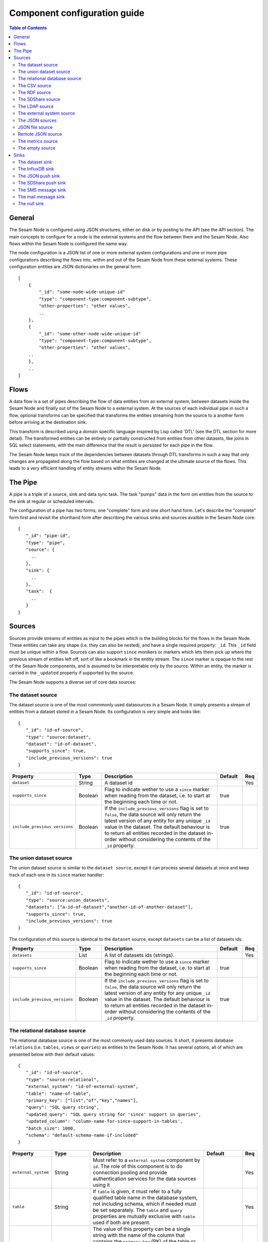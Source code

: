 
=============================
Component configuration guide
=============================


.. contents:: Table of Contents


General
=======

The Sesam Node is configured using JSON structures, either on disk or by posting to the API (see the API section). The main
concepts to configure for a node is the external systems and the flow between them and the Sesam Node. Also flows within
the Sesam Node is configured the same way.

The node configuration is a JSON list of one or more external system configurations and one or more pipe configurations describing
the flows into, within and out of the Sesam Node from these external systems. These configuration entities are JSON dictionaries
on the general form:

::

    [
        {
            "_id": "some-node-wide-unique-id"
            "type": "component-type:component-subtype",
            "other-properties": "other values",
            ..
        },
        {
            "_id": "some-other-node-wide-unique-id"
            "type": "component-type:component-subtype",
            "other-properties": "other values",
        ..
        },
        ..
    ]


Flows
=====

A data flow is a set of pipes describing the flow of data entities from an external system, between datasets inside
the Sesam Node and finally out of the Sesam Node to a external system. At the sources of each individual pipe in such a flow,
optional transforms can be specified that transforms the entities streaming from the source to a another form
before arriving at the destination sink.

This transform is described using a domain specific language inspired by Lisp called 'DTL' (see the DTL section for
more detail). The transformed entities can be entirely or partially constructed from entities from other datasets,
like joins in SQL select statements, with the main difference that the result is persisted for each pipe in the flow.

The Sesam Node keeps track of the dependencies between datasets through DTL transforms in such a way that only changes
are propagated along the flow based on what entities are changed at the ultimate source of the flows. This leads to
a very efficient handling of entity streams within the Sesam Node.

The Pipe
========

A pipe is a triple of a source, sink and data sync task. The task "pumps" data in the form om entities from the source
to the sink at regular or scheduled intervals.

The configuration of a pipe has two forms; one "complete" form and one short hand form. Let's describe the "complete"
form first and revisit the shorthand form after describing the various sinks and sources availble in the Sesam Node core:

::

    {
       "_id": "pipe-id",
       "type": "pipe",
       "source": {
         ..
       },
       "sink": {
         ..
       },
       "task":  {
         ..
       }
    }

Sources
=======

Sources provide streams of entities as input to the pipes which is the building blocks for the flows in the Sesam Node. These entities can take
any shape (i.e. they can also be nested), and have a single required property: ``_id``. This ``_id`` field must be unique within a flow.
Sources can also support ``since`` monikers or markers which lets them pick up where the previous stream of entities left off, sort
of like a bookmark in the entitiy stream. The ``since`` marker is opaque to the rest of the Sesam Node components, and is assumed
to be interpretable only by the source. Within an entity, the marker is carried in the ``_updated`` property if supported
by the source.

The Sesam Node supports a diverse set of core data sources:

The dataset source
------------------

The dataset source is one of the most commmonly used datasources in a Sesam Node. It simply presents a stream of entities from a
dataset stored in a Sesam Node. Its configuration is very simple and looks like:

::

    {
       "_id": "id-of-source",
       "type": "source:dataset",
       "dataset": "id-of-dataset",
       "supports_since": true,
       "include_previous_versions": true
    }

.. list-table::
   :header-rows: 1
   :widths: 10, 10, 60, 10, 3

   * - Property
     - Type
     - Description
     - Default
     - Req

   * - ``dataset``
     - String
     - | A dataset id
     -
     - Yes

   * - ``supports_since``
     - Boolean
     - Flag to indicate wether to use a ``since`` marker when reading from the dataset, i.e. to start at
       the beginning each time or not.
     - true
     -

   * - ``include_previous_versions``
     - Boolean
     - If the ``include_previous_versions`` flag is set to ``false``, the data source will only return the latest
       version of any entity for any unique ``_id`` value in the dataset. The default behaviour is to return all
       entities recorded in the dataset in-order without considering the contents of the ``_id`` property.
     - true
     -

The union dataset source
------------------------

The union dataset source is similar to the ``dataset source``, except it can process several datasets at once and keep
track of each one in its ``since`` marker handler:

::

    {
       "_id": "id-of-source",
       "type": "source:union_datasets",
       "datasets": ["a-id-of-dataset","another-id-of-another-dataset"],
       "supports_since": true,
       "include_previous_versions": true
    }

The configuration of this source is identical to the ``dataset`` source, except ``datasets`` can be a list of datasets ids.

.. list-table::
   :header-rows: 1
   :widths: 10, 10, 60, 10, 3

   * - Property
     - Type
     - Description
     - Default
     - Req

   * - ``datasets``
     - List
     - A list of datasets ids (strings).
     -
     - Yes

   * - ``supports_since``
     - Boolean
     - Flag to indicate wether to use a ``since`` marker when reading from the dataset, i.e. to start
       at the beginning each time or not.
     - true
     -

   * - ``include_previous_versions``
     - Boolean
     - If the ``include_previous_versions`` flag is set to ``false``, the data source will only return the
       latest version of any entity for any unique ``_id`` value in the dataset. The default behaviour is
       to return all entities recorded in the dataset in-order without considering the contents of
       the ``_id`` property.
     - true
     -

The relational database source
------------------------------

The relational database source is one of the most commonly used data sources. It short, it presents database ``relations``
(i.e. ``tables``, ``views`` or ``queries``) as entities to the Sesam Node. It has several options, all of which are presented below with
their default values:

::

    {
       "_id": "id-of-source",
       "type": "source:relational",
       "external_system": "id-of-external-system",
       "table": "name-of-table",
       "primary_key": ["list","of","key","names"],
       "query": "SQL query string",
       "updated_query": "SQL query string for 'since' support in queries",
       "updated_column": "column-name-for-since-support-in-tables',
       "batch_size": 1000,
       "schema": "default-schema-name-if-included"
    }

.. list-table::
   :header-rows: 1
   :widths: 10, 10, 30, 10, 3

   * - Property
     - Type
     - Description
     - Default
     - Req

   * - ``external_system``
     - String
     - Must refer to a ``external system`` component by ``id``. The role of this component is to do connection
       pooling and provide authentication services for the data sources using it
     -
     - Yes

   * - ``table``
     - String
     - If ``table`` is given, it must refer to a fully qualified table name in the database system,
       not including schema, which if needed must be set separately. The ``table`` and ``query``
       properties are mutually exclusive with ``table`` used if both are present.
     -
     - Yes

   * - ``primary_key``
     - List
     - The value of this property can be a single string with the name of the column
       that contains the ``primary key`` (PK) of the table or query, or a list of strings
       if it is a compound primary key. If the property is not set and the ``table``
       property is used, the data source component will attempt to use table metadata
       to deduce the PK to use. In other words, you will have to set this property if
       the ``query`` property us used.
     -
     -

   * - ``query``
     - String
     - Must be a valid query in the dialect of the ``RDBMS`` represented by the
       ``external_system`` property. You will also have to configure the primary key(s)
       of the query in the ``primary_key`` property. Note: mutually exclusive with the
       ``table`` property with ``table`` taking precedence.
     -
     - Yes

   * - ``updated_column``
     - String
     - If the underlying relation contains information about updates, the data source is
       able to support ``since`` markers. You can provide the name of the column to use
       for such queries here. This must be a valid column name in the ``table`` or ``query``
       result sets and it must be of a data type that supports larger than (">") tests
       for the ``table`` case.
     -
     -

   * - ``updated_query``
     - String
     - If the ``query`` property is set, the ``since`` support must be expressed by a
       full query including any test needed. A single variable substitution
       ``{{ since }}`` must be included somewhere in the query string - for example
       "select * from view_name v where v.updates > '{{ since }}'".
     -
     -

   * - ``schema``
     - String
     - If a specific schema within a database is needed, you must provide its name in this property.
       Do *not* use schema names in the ``table`` property.
     -
     -

   * - ``batch_size``
     - Integer
     - The default size of the result sets to get from the database
     - 1000
     -

The CSV source
--------------

The CSV data source translates the rows of files in ``CSV format`` to entities. The configuration options are:

::

    {
       "_id": "source-id-here",
       "type": "source:csv",
       "filename": "path-to-file",
       "has_header": true,
       "field_names": ["mappings","from","columns","to","properties"],
       "auto_dialect": true,
       "dialect": "excel",
       "encoding": "utf-8",
       "id_field": "what-column-name-to-use-as-id",
       "delimiter": ","
    }

.. list-table::
   :header-rows: 1
   :widths: 10, 10, 60, 10, 3

   * - Property
     - Type
     - Description
     - Default
     - Req

   * - ``filename``
     - String
     - The full path to a file in CSV format (must exist).
     -
     - Yes

   * - ``has_header``
     - Boolean
     - Flag that indicates to the source that the first row in the ``CSV`` file contains the names of the columns.
     - true
     -

   * - ``field_names``
     - List
     - If set, specifies the names of the columns. It takes precedence over the header in the CSV file if present.
     -
     -

   * - ``auto_dialect``
     - Boolean
     - Flag that hints to the source that it should try to guess the dialect of the ``CSV`` file on its own.
     - true
     -

   * - ``dialect``
     - String
     - Encodes what type of CSV file the file is. This is basically presets of the other properties.
       The recognised values are ``"excel"``, ``"escaped"``, ``"excel-tab"`` and ``"singlequote"``.
       TODO: explain what they mean.
     -
     -

   * - ``id_field``
     - String
     - | The name of the column to use as ``_id`` in the generated entities.
     -
     - Yes

   * - ``delimiter``
     - String
     - The character or string to use as the ``CSV`` field separator (delimiter)
     - ","
     -

The RDF source
--------------

The RDF data source is able to read data in ``RDF NTriples``, ``Turtle`` or ``RDF/XML`` format and turn this into entities.
It will transform triples on the form ``<subject> <predicate> "value"`` into entities on the form:

::

    {
        "_id": "<subject>",
        "<predicate>": "value"
        ..
    }

The configuration snippet for the RDF data source is:

::

    {
        "_id": "source-id-here",
        "type": "source:rdf",
        "filename": "path-to-file-here",
        "format": "nt-ttl-or-xml"
    }

.. list-table::
   :header-rows: 1
   :widths: 10, 10, 60, 10, 3

   * - Property
     - Type
     - Description
     - Default
     - Req

   * - ``filename``
     - String
     - The full path to a ``RDF`` file to load - it can contain multiple subjects (with ``blank node`` hierarchies)
       and each unique non-blank subject will result in a single root entity.
     -
     - Yes

   * - ``format``
     - String
     - The type of ``RDF`` file referenced by the ``filename`` property. It is a enumeration that can take following
       recongnised values: ``"nt"`` for ``NTriples``, ``"ttl"`` for ``Turtle`` form or ``"xml"`` for ``RDF/XML`` files.
     -
     - Yes

The SDShare source
------------------

The SDShare data source can read ``RDF`` from ``ATOM feeds`` after the ``SDShare specification`` (http://sdshare.org). It has
the following properties:

::

    {
       "_id": "data-source-id",
        "type": "source:sdshare",
        "sdshare_server": "url-to-sdshare-http-server",
        "provider_id": "the-id-of-the-sdshare-provider",
        "inline_feed": false,
        "updated_predicate": "URI-for-updated-value-predicate",
    }

.. list-table::
   :header-rows: 1
   :widths: 10, 10, 60, 10, 3

   * - Property
     - Type
     - Description
     - Default
     - Req

   * - ``sdshare_server``
     - String
     - The URL to a HTTP SDShare server
     -
     - Yes

   * - ``provider_id``
     - String
     - The id of the sdshare provider to read from
     -
     - Yes

   * - ``inline_feed``
     - Boolean
     - Indicates whether to read the inline ``RDF`` (if it exists) or read a ``RDF`` fragment by following the links.
     - false
     -

   * - ``updated_predicate``
     - String
     - The predicate URI to look for to set the ``_updated`` property in the generated entities to be able
       to support since markers. If not set, ``since`` will not be supported for this data source.
     -
     -

The LDAP source
---------------

The LDAP source provides entities from a ``LDAP catalog``. It supports the following properties:

::

    {
        "_id": "id-of-source",
        "type": "source:ldap",
        "host": "FQDN of LDAP host",
        "port": 389,
        "use_ssl": false,
        "username": "authentication-username-here",
        "password": "authentication-password-here",
        "search_base": "*",
        "search_filter": "(objectClass=organizationalPerson)",
        "attributes": "*",
        "id_attribute": "cn",
        "charset": "latin-1",
        "page_size": 500,
        "attribute_blacklist": ["a","list","of","attributes","to","exclude"]
    }

.. list-table::
   :header-rows: 1
   :widths: 10, 10, 60, 10, 3

   * - Property
     - Type
     - Description
     - Default
     - Req

   * - ``host``
     - String
     - The fully qualified domain name (``FQDN``) of the LDAP host server
     - "localhost"
     -

   * - ``port``
     - Integer
     - The TCP port of the LDAP service.
     - 389
     -

   * - ``use_ssl``
     - Boolean
     - Indicates to the client whether to use a secure socket layer (``SSL``) or not when communicating with the LDAP service
     - false
     -

   * - ``username``
     - String
     - The user to authenticate as against the LDAP service. If not set, no authentication will be attempted.
     -
     -

   * - ``password``
     - String
     - The password to use for authenticating with the LDAP service. Required if ``username`` is set.
     -
     - Yes

   * - ``search_base``
     - String
     - The base LDAP search expression to use when looking for records
     - "*"
     -

   * - ``search_filter``
     - String
     - LDAP filter expression to apply to all records found by the ``search_base`` expression
     - "(objectClass=organizationalPerson)"
     -

   * - ``attributes``
     - String
     - A wildcard expression specifying which attributes to include in the entity.
     - "*"
     -

   * - ``id_attribute``
     - String
     - Sets which of the LDAP attributes to use for the ``_id`` property of a entity.
     - "cn"
     -

   * - ``charset``
     - String
     - The charset used to encode strings in the LDAP database. Defaults to ``"latin-1"`` aka ``"ISO-8859-1"``,
       as ``"UTF-8"`` is usually not the default encoding in LDAP catalogs at the time of writing.
     - "latin-1"
     -

   * - ``page_size``
     - Integer
     - The default number of records to read at a time from the LDAP service.
     - 500
     -

   * - ``attribute_blacklist``
     - List
     - A list of attribute names (as strings) to exclude from the record when constructing entities.
     - []
     -

The external system source
--------------------------

The external system source [TODO]

The JSON sources
----------------

There are several ``JSON`` datasources in the core Sesam Node:

JSON file source
----------------

The ``JSON`` file source can read entities from one or more a ``JSON`` file(s).

::

    {
       "_id": "source-id",
       "type": "source:json_file",
       "filepath": "path-to-json-file(s)",
       "notify_read_errors": true
    }

.. list-table::
   :header-rows: 1
   :widths: 10, 10, 60, 10, 3

   * - Property
     - Type
     - Description
     - Default
     - Req

   * - ``filepath``
     - String
     - A full path to a ``JSON`` file, or a path to a directory containing ``.json`` files
     -
     - Yes

   * - ``notify_read_errors``
     - Boolean
     - Indicates if the source should throw exceptions or parse errors, or produce special inline error-entities
       instead (these can be interpreted by a datasync task without stopping the process). The flag is useful for
       reading configuration files from disk, for example.
     - true
     -

Remote JSON source
------------------

The remote ``JSON`` source can read entities from a ``JSON`` file available over HTTP.

::

    {
       "_id": "source-id",
       "type": "source:json_remote",
       "fileurl": "URL-to-json-file"
    }

.. list-table::
   :header-rows: 1
   :widths: 10, 10, 60, 10, 3

   * - Property
     - Type
     - Description
     - Default
     - Req

   * - ``fileurl``
     - String
     - The full URL to a ``JSON`` file to download and parse
     -
     - Yes

The metrics source
------------------

The metrics data source provides the ``internal metrics`` (i.e. counters and statistics) of the Sesam Node as a list of ``JSON`` entities. It has no configuration:

::

    {
       "_id": "source-id",
       "type": "source:metrics"
    }

The empty source
----------------

Sometimes it is useful for debugging or development purposes to have a data source that doesn't produce any entities:

::

    {
       "_id": "the-id-of-the-source",
       "type": "source:empty"
    }

Sinks
=====

Sinks are at the receiving end of pipes and are responsible for writing entities into a internal dataset or a external
system. Sinks can support batching by implementing specific methods and accumulating entites in a buffer before writing the batch.

The dataset sink
----------------

The dataset sink writes the entities it is given to a identified dataset. The configuration looks like:

::

    {
       "_id": "id-of-sink",
       "type": "sink:dataset",
       "dataset": "id-of-dataset"
    }

.. list-table::
   :header-rows: 1
   :widths: 10, 10, 60, 10, 3

   * - Property
     - Type
     - Description
     - Default
     - Req

   * - ``dataset``
     - String
     - The id of the dataset to write entities into. Note: if it doesn't exist before
       entities are written to the sink, it will be created on the fly.
     -
     - Yes

The InfluxDB sink
-----------------

The InfluxDB sink is able to write entities representing measurement values over time to the InfluxDB time series database (https://influxdata.com/).
A typical source for the entities written to it is the metrics data source, but any properly constructed entity can be
written to it. The expected form of an entity to be written to the sink is:

::

    {
       "_id": "toplevel/sublevel/parent/measurement",
       "property": value,
       "another_property": another_value,
    }

The ``_id`` property is expected to be a path-style composite value consisting of a top level node, a sublevel node, a parent node
and finally a measurement, for example "lake_node/sinks/test-sink/some-metric". The path components are used as ``tags``
in the influxdb database so metrics can be easily searched for in for example Grafana (http://grafana.org/).

The rest of the properties on the entity should be on the form ``'string-key: numeric-value'``. There can be more than one
measurement per metric, for example a histogram of multiple sliding window values.

The sink has a configuration that looks like:

::

    {
       "_id": "id-of-sink",
       "type": "sink:influxdb",
       "host": "localhost",
       "port": 8086,
       "username": "root",
       "password": "root",
       "database": "Sesam Node",
       "ssl": false,
       "verify_ssl": false,
       "timeout": None,
       "use_udp": false,
       "udp_port": 4444
    }

.. list-table::
   :header-rows: 1
   :widths: 10, 10, 60, 10, 3

   * - Property
     - Type
     - Description
     - Default
     - Req

   * - ``host``
     - String
     - The ``FQDN`` of the InfluxDB server
     - "localhost"
     -

   * - ``port``
     - Integer
     - The TCP port of the InfluxDB service
     - 8086
     -

   * - ``username``
     - String
     - The user to authenticate as against the InfluxDB service
     - "root"
     -

   * - ``password``
     - String
     - The password to use for authenticating with the InfluxDB service
     - "root"
     -

   * - ``database``
     - String
     - The name of the database to create and write into. Note that it will be created automatically
       if it doesn't exist.
     - "sesam_node"
     -

   * - ``verify_ssl``
     - Boolean
     - Flag to indicate that the client hould verify the server's ssl certificate before initiating
       communication with it
     - false
     -

   * - ``timeout``
     - Integer
     - If set, sets the timeout to a specified number of seconds. Default is not set and indicates
       no timeout (i.e. infitite wait). Note that this can result in hanging services if the server is not reachable.
     -
     -

   * - ``use_udp``
     - Boolean
     - Indicate to the client to use the UDP protocol rather than TCP when talking to the InfluxDB server.
       The default is ``false`` which means ``use TCP``. UDP can in certain high-volume scenarios be more efficient
       than TCP due to its simplicity
     - false
     -

   * - ``udp_port``
     - Integer
     - The ``UDP`` port to use if ``use_udp`` is set to ``true``.
     - 4444
     -

The JSON push sink
------------------

The JSON push sink implements a simple HTTP based protocol where entities or lists of entities are ``POST``ed as ``JSON``
lists of dictionaries to a HTTP endpoint. The protocol is described in additional detail here: [TODO]. The serialisation
of entities as JSON is described in more detail here: [TODO].

The configuration is:

::

    {
       "_id": "some-unique-id",
       "type": "sink:json_push",
       "endpoint": "url-to-http-endpoint",
       "batch_size": 1500
    }

.. list-table::
   :header-rows: 1
   :widths: 10, 10, 60, 10, 3

   * - Property
     - Type
     - Description
     - Default
     - Req

   * - ``endpoint``
     - String
     - The full URL to HTTP service implementing the ``JSON push protocol`` described.
     -
     - Yes

   * - ``batch_size``
     - Integer
     - The maximum number of entities to accumulate before posting. Note that the remainder of the internal buffe
       is flushed and posted at the end of a pipe task even if the number of entities is less than this number.
     - 1000
     -

The SDShare push sink
---------------------

The SDShare push sink is similar to the ``JSON push sink``, but instead of posting ``JSON`` it translates the inbound entities
to ``RDF`` and ``POST``s the converted result in ``NTriples`` form to the HTTP endpoint.

::

    {
       "_id": "some-unique-sink-id-here",
       "type": "sink:sdshare_push",
       "endpoint": "url-to-http-endpoint",
       "graph": "uri-for-graph-to-post-to",
       "default_subject_prefix": "default-prefix-for-subjects",
       "default_predicate_prefix": "default-prefix-for-predicates"
    }

.. list-table::
   :header-rows: 1
   :widths: 10, 10, 60, 10, 3

   * - Property
     - Type
     - Description
     - Default
     - Req

   * - ``endpoint``
     - String
     - The full URL to HTTP service implementing the ``SDShare push protocol``.
     -
     - Yes

   * - ``graph``
     - String
     - A URI representing a graph to post the ``RDF ntriples`` to
     -
     - Yes

   * - ``default_subject_prefix``
     - String
     - A prefix to use for subjects if no prefix manager is found
     -
     - Yes

   * - ``default_predicate_prefix``
     - String
     - A prefix to use for predicates if no prefix manager is found
     -
     - Yes

The SMS message sink
--------------------

The SMS message sink is capable of sending ``SMS`` messages based on the entities it receives. The message to send can be
constructed either by inline templates or from templates read from disk. These templates are assumed to be ``Jinja``
templates (http://jinja.pocoo.org/) with the entities properties available to the templating context. The template file
name can either be fixed in the configuration or given as part of the input entity. Note that the only service supported
by the sink is ``Twilio``.

::

    {
        "_id": "some-id",
        "type": "sink:sms",
        "body_template": "static jinja template as a string",
        "body_template_property": "id-of-property-for-body-template",
        "body_template_file": "/static/full/file-name/to/jinja-template/on-disk",
        "body_template_file_property": "id-of-property-for-template-file-name",
        "recipients": "static,comma,separated,list,of,international,phonenumbers",
        "recipients_property": "id-of-property-to-get-recipients-from",
        "from_number": "static-international-phone-number-to-use-as-from-number",
        "account": "twilio-account-number",
        "token": "twilio-api-token",
        "max_per_hour": 1000
    }

The configuration must contain at most one of ``body_template``, ``body_template_property``, ``body_template_file`` or
``body_template_file_property``:

.. list-table::
   :header-rows: 1
   :widths: 10, 10, 60, 10, 3

   * - Property
     - Type
     - Description
     - Default
     - Req

   * - ``body_template``
     - String
     - Should contain a ``Jinja template`` to use for constructing messages. The template will have access to all entity properties by name.
     -
     - Yes

   * - ``body_template_property``
     - String
     - Should contain a ``id`` of a property of the incoming entity to use for looking up the ``Jinja template``
       (i.e for inlining the templates in the entities). It should not be used at the same time as ``body_template``
       or ``body_template_file*``
     -
     -

   * - ``body_template_file``
     - String
     - Should refer to a text file on disk containing the ``Jinja template`` to use for constructing the body message
       from the incoming entity. It is mutually exclusive with the other ways of specifying a body template.
     -
     -

   * - ``body_template_file_propery``
     - String
     - The ``id`` of a property in the incoming entity to use for looking up the file name of the ``Jinja template``
       on disk (i.e. inlining the body template filename in the entity). As with the other body template options,
       it is mutually exclusive in use.
     -
     -

   * - ``recipients``
     - String
     - Should contain a comma-separated list of internationalised phone-numbers to send the message constructed to.
       If this is not inlined in the entities via ``recipients_property`` (see below) the property is required.
     -
     - Yes

   * - ``recipients_property``
     - String
     - Should contain the id of the property to look up the recpients from the entity itself (i.e for inlining the
       recpients). If ``recipients`` (see abowe) is not specified, this property is mandatory and the propery
       referenced by it must exists and be valid for all entities.
     -
     - Yes

   * - ``from_number``
     - String
     - A internartional phone number to use as the sender of all messages
     -
     - Yes

   * - ``account``
     - String
     - The ``Twilio`` account number
     -
     - Yes

   * - ``token``
     - String
     - The ``Twilio`` API token
     -
     - Yes

   * - ``max_per_hour``
     - Integer
     - The maximum number of messages to send for any hour. It is used for stopping run-away message sending in
       development or testing. Note that any message not sent will be logged but discarded.
     - 1000
     -

The mail message sink
---------------------

The mail message sink is capable of sending mail messages based on the entities it receives. The message to send can be
constructed either by inline templates or from templates read from disk. These templates are assumed to be ``Jinja
templates`` (http://jinja.pocoo.org/) with the entities properties available to the templating context. The template file
name can either be fixed in the configuration or given as part of the input entity.

::

    {
        "_id": "some-id",
        "type": "sink:mail",
        "smtp_server": "localhost",
        "smtp_port": 25,
        "smtp_username": None,
        "smtp_password": None,
        "use_tls": false,
        "body_template": "static jinja template as a string",
        "body_template_property": "id-of-property-to-get-as-a-body-template",
        "body_template_file": "/static/full/file-name/to/jinja-template/on-disk",
        "body_template_file_property": "id-of-property-for-body-template-filename",
        "subject_template": "static jinja template as a string",
        "subject_template_property": "id-of-property-to-get-as-a-subject-template",
        "subject_template_file": "/static/full/file-name/to/jinja-template/on-disk",
        "subject_template_file_property": "id-of-property-for-subject-template-filename",
        "recipients": "static,comma,separated,list,of,email,addresses",
        "recipients_property": "id-of-property-to-get-recipients-from",
        "mail_from": "static@email.address",
        "max_per_hour": 1000
    }

The configuration must contain at most one of ``body_template``, ``body_template_property``, ``body_template_file`` or
``body_template_file_property``. The same applies to ``subject_template``.

.. list-table::
   :header-rows: 1
   :widths: 10, 10, 60, 10, 3

   * - Property
     - Type
     - Description
     - Default
     - Req

   * - ``smtp_server``
     - String
     - Contains a ``FQDN`` of the ``SMTP service`` to use
     - "localhost"
     -

   * - ``smtp_port``
     - Integer
     - The TCP port to use when talking to the ``SMTP service``
     - 25
     -

   * - ``smtp_username``
     - String
     - The username to use when authenticating with the ``SMTP service``. If not set, no authentication is attempted.
     -
     -

   * - ``smtp_password``
     - String
     - The password to use if ``smtp_username`` is set. It is mandatory if the ``smtp_username`` is provided.
     -
     - Yes

   * - ``use_tls``
     - Boolean
     - Indicating to the client to use ``TLS encryption`` when communicating with the ``SMTP service``.
     - false
     -

   * - ``body_template``
     - String
     - Should contain a ``Jinja template`` to use for constructing messages. The template will have access to all entity properties by name.
     -
     - Yes

   * - ``body_template_property``
     - String
     - Should contain a ``id`` of a property of the incoming entity to use for looking up the ``Jinja template``
       (i.e for inlining the templates in the entities). It should not be used at the same time as ``body_template``
       or ``body_template_file*``
     -
     -

   * - ``body_template_file``
     - String
     - Should refer to a text file on disk containing the ``Jinja template`` to use for constructing the body message
       from the incoming entity. It is mutually exclusive with the other ways of specifying a body template.
     -
     -

   * - ``body_template_file_propery``
     - String
     - The ``id`` of a property in the incoming entity to use for looking up the file name of the ``Jinja template``
       on disk (i.e. inlining the body template filename in the entity). As with the other body template options,
       it is mutually exclusive in use.
     -
     -

   * - ``subject_template``
     - String
     - Should contain a ``Jinja template`` to use for constructing subjects for the email messages. The template
       will have access to all entity properties by name
     -
     - Yes

   * - ``subject_template_property``
     - String
     - Should contain a ``id`` of a property of the incoming entity to use for looking up the ``Jinja template``
       (i.e for inlining the templates in the entities). It should not be used at the same time as ``subject_template``
       or ``subject_template_file*``
     -
     -

   * - ``subject_template_file``
     - String
     - Should refer to a text file on disk containing the ``Jinja template`` to use for constructing the message subject
       from the incoming entity. It is mutually exclusive with the other ways of specifying a body template.
     -
     -

   * - ``subject_template_file_propery``
     - String
     - The ``id`` of a property in the incoming entity to use for looking up the file name of the ``Jinja template``
       on disk (i.e. inlining the subject template filename in the entity). As with the other subject template options,
       it is mutually exclusive in use.
     -
     -

   * - ``recipients``
     - String
     - Should contain a comma-separated list of email addresses to send the message constructed to. If this is not
       inlined in the entities via ``recipients_property`` (see below) this property is mandatory.
     -
     - Yes

   * - ``recipients_property``
     - String
     - Should contain the id of the property to look up the recpients from the entity itself (i.e for inlining the
       recpients). If ``recipients`` (see abowe) is not specified, this property is mandatory and the propery
       referenced by it must exists and be valid for all entities.
     -
     -

   * - ``mail_from``
     - String
     - An email address to use as the sender of all messages
     -
     - Yes

   * - ``max_per_hour``
     - Integer
     - The maximum number of messages to send for any hour. It is used for stopping run-away message sending in
       development or testing. Note that any message not sent will be logged but discarded.
     - 1000
     -


The null sink
-------------

The null sink is the equivalent of the empty data source; it will discard any entities written to it and do nothing (it
never raises an error):

::

    {
       "_id": "id-of-sink",
       "type": "sink:null"
    }

